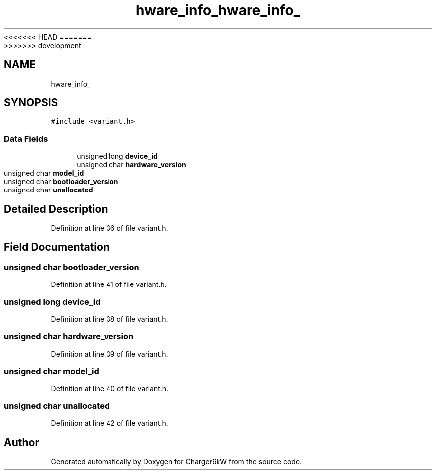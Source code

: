<<<<<<< HEAD
.TH "hware_info_" 3 "Sun Nov 29 2020" "Version 9" "Charger6kW" \" -*- nroff -*-
=======
.TH "hware_info_" 3 "Mon Nov 30 2020" "Version 9" "Charger6kW" \" -*- nroff -*-
>>>>>>> development
.ad l
.nh
.SH NAME
hware_info_
.SH SYNOPSIS
.br
.PP
.PP
\fC#include <variant\&.h>\fP
.SS "Data Fields"

.in +1c
.ti -1c
.RI "unsigned long \fBdevice_id\fP"
.br
.ti -1c
.RI "unsigned char \fBhardware_version\fP"
.br
.ti -1c
.RI "unsigned char \fBmodel_id\fP"
.br
.ti -1c
.RI "unsigned char \fBbootloader_version\fP"
.br
.ti -1c
.RI "unsigned char \fBunallocated\fP"
.br
.in -1c
.SH "Detailed Description"
.PP 
Definition at line 36 of file variant\&.h\&.
.SH "Field Documentation"
.PP 
.SS "unsigned char bootloader_version"

.PP
Definition at line 41 of file variant\&.h\&.
.SS "unsigned long device_id"

.PP
Definition at line 38 of file variant\&.h\&.
.SS "unsigned char hardware_version"

.PP
Definition at line 39 of file variant\&.h\&.
.SS "unsigned char model_id"

.PP
Definition at line 40 of file variant\&.h\&.
.SS "unsigned char unallocated"

.PP
Definition at line 42 of file variant\&.h\&.

.SH "Author"
.PP 
Generated automatically by Doxygen for Charger6kW from the source code\&.
